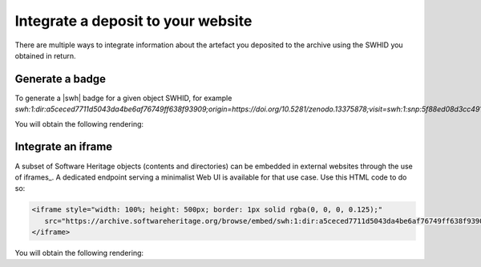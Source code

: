 .. _deposit-integrations:

Integrate a deposit to your website
===================================

There are multiple ways to integrate information about the artefact you deposited to
the archive using the SWHID you obtained in return.

Generate a badge
----------------

To generate a |swh| badge for a given object SWHID, for example
`swh:1:dir:a5ceced7711d5043da4be6af76749ff638f93909;origin=https://doi.org/10.5281/zenodo.13375878;visit=swh:1:snp:5f88ed08d3cc491a0aab6c41b5591b9119d0d1bf;anchor=swh:1:rel:c5b2d34a22d8bb5cf3ac3d64f84bb0a000278e00`:

.. tab-set::

   .. tab-item:: HTML

      .. code-block:: html

         <a href="https://archive.softwareheritage.org/swh:1:dir:a5ceced7711d5043da4be6af76749ff638f93909;origin=https://doi.org/10.5281/zenodo.13375878;visit=swh:1:snp:5f88ed08d3cc491a0aab6c41b5591b9119d0d1bf;anchor=swh:1:rel:c5b2d34a22d8bb5cf3ac3d64f84bb0a000278e00">
            <img src="https://archive.softwareheritage.org/badge/directory/a5ceced7711d5043da4be6af76749ff638f93909/" alt="Archived | swh:1:dir:a5ceced7711d5043da4be6af76749ff638f93909"/>
         </a>

   .. tab-item:: Markdown

      .. code-block:: markdown

         [![SWH](https://archive.softwareheritage.org/badge/swh:1:dir:a5ceced7711d5043da4be6af76749ff638f93909/)](https://archive.softwareheritage.org/swh:1:dir:a5ceced7711d5043da4be6af76749ff638f93909;origin=https://doi.org/10.5281/zenodo.13375878;visit=swh:1:snp:5f88ed08d3cc491a0aab6c41b5591b9119d0d1bf;anchor=swh:1:rel:c5b2d34a22d8bb5cf3ac3d64f84bb0a000278e00)

   .. tab-item:: reStructuredText

      .. code-block:: rst

         .. image:: https://archive.softwareheritage.org/badge/swh:1:dir:a5ceced7711d5043da4be6af76749ff638f93909/
            :target: https://archive.softwareheritage.org/swh:1:dir:a5ceced7711d5043da4be6af76749ff638f93909;origin=https://doi.org/10.5281/zenodo.13375878;visit=swh:1:snp:5f88ed08d3cc491a0aab6c41b5591b9119d0d1bf;anchor=swh:1:rel:c5b2d34a22d8bb5cf3ac3d64f84bb0a000278e00

You will obtain the following rendering:

.. image:: https://archive.softwareheritage.org/badge/swh:1:dir:a5ceced7711d5043da4be6af76749ff638f93909/
   :target: https://archive.softwareheritage.org/swh:1:dir:a5ceced7711d5043da4be6af76749ff638f93909;origin=https://doi.org/10.5281/zenodo.13375878;visit=swh:1:snp:5f88ed08d3cc491a0aab6c41b5591b9119d0d1bf;anchor=swh:1:rel:c5b2d34a22d8bb5cf3ac3d64f84bb0a000278e00

Integrate an iframe
-------------------

A subset of Software Heritage objects (contents and directories) can be embedded in
external websites through the use of iframes_. A dedicated endpoint serving a
minimalist Web UI is available for that use case. Use this HTML code to do so:

.. code-block:: html

   <iframe style="width: 100%; height: 500px; border: 1px solid rgba(0, 0, 0, 0.125);"
      src="https://archive.softwareheritage.org/browse/embed/swh:1:dir:a5ceced7711d5043da4be6af76749ff638f93909;origin=https://doi.org/10.5281/zenodo.13375878;visit=swh:1:snp:5f88ed08d3cc491a0aab6c41b5591b9119d0d1bf;anchor=swh:1:rel:c5b2d34a22d8bb5cf3ac3d64f84bb0a000278e00/">
   </iframe>

You will obtain the following rendering:

.. raw:: html

   <iframe style="width: 100%; height: 500px; border: 1px solid rgba(0, 0, 0, 0.125);"
      src="https://archive.softwareheritage.org/browse/embed/swh:1:dir:a5ceced7711d5043da4be6af76749ff638f93909;origin=https://doi.org/10.5281/zenodo.13375878;visit=swh:1:snp:5f88ed08d3cc491a0aab6c41b5591b9119d0d1bf;anchor=swh:1:rel:c5b2d34a22d8bb5cf3ac3d64f84bb0a000278e00/">
   </iframe>
